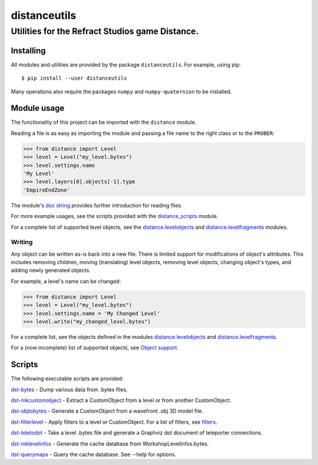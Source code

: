 *************
distanceutils
*************

Utilities for the Refract Studios game Distance.
################################################

Installing
==========

All modules and utilities are provided by the package ``distanceutils``.
For example, using pip::

  $ pip install --user distanceutils

Many operations also require the packages ``numpy`` and ``numpy-quaternion`` to
be installed.


_`Module usage`
===============

The functionality of this project can be imported with the ``distance`` module.

Reading a file is as easy as importing the module and passing a file name to
the right class or to the ``PROBER``:

.. code:: pycon

  >>> from distance import Level
  >>> level = Level("my_level.bytes")
  >>> level.settings.name
  'My Level'
  >>> level.layers[0].objects[-1].type
  'EmpireEndZone'

The module's `doc string`_ provides further introduction for reading files.

For more example usages, see the scripts provided with the distance_scripts_
module.

For a complete list of supported level objects, see the
distance.levelobjects_ and distance.levelfragments_ modules.


Writing
-------

Any object can be written as-is back into a new file. There is limited support
for modifications of object's attributes. This includes removing children,
moving (translating) level objects, removing level objects, changing object's
types, and adding newly generated objects.

For example, a level's name can be changed:

.. code:: pycon

  >>> from distance import Level
  >>> level = Level("my_level.bytes")
  >>> level.settings.name = 'My Changed Level'
  >>> level.write("my_changed_level.bytes")

For a complete list, see the objects defined in the modules
distance.levelobjects_ and distance.levelfragments_.

For a (now incomplete) list of supported objects, see `Object support`_.


.. _`doc string`: ./distance/__init__.py
.. _`Object support`: ./doc/OBJECT_SUPPORT.rst
.. _distance.levelobjects: ./distance/levelobjects.py
.. _distance.levelfragments: ./distance/levelfragments.py
.. _distance_scripts: ./distance_scripts/


Scripts
=======

The following executable scripts are provided:

`dst-bytes`_ - Dump various data from .bytes files.

`dst-mkcustomobject`_ - Extract a CustomObject from a level or from another CustomObject.

`dst-objtobytes`_ - Generate a CustomObject from a wavefront .obj 3D model file.

`dst-filterlevel`_ - Apply filters to a level or CustomObject. For a list of filters, see filters_.

`dst-teletodot`_ - Take a level .bytes file and generate a Graphviz dot document of teleporter connections.

`dst-mklevelinfos`_ - Generate the cache database from WorkshopLevelInfos.bytes.

`dst-querymaps`_ - Query the cache database. See --help for options.


.. _filters: ./doc/FILTERS.rst

.. _`dst-bytes`: ./doc/SCRIPTS.rst#dst-bytes
.. _`dst-mkcustomobject`: ./doc/SCRIPTS.rst#dst-mkcustomobject
.. _`dst-objtobytes`: ./doc/SCRIPTS.rst#dst-objtobytes
.. _`dst-filterlevel`: ./doc/SCRIPTS.rst#dst-filterlevel
.. _`dst-teletodot`: ./doc/SCRIPTS.rst#dst-teletodot
.. _`dst-mklevelinfos`: ./doc/SCRIPTS.rst#workshoplevelinfos-database
.. _`dst-querymaps`: ./doc/SCRIPTS.rst#workshoplevelinfos-database

